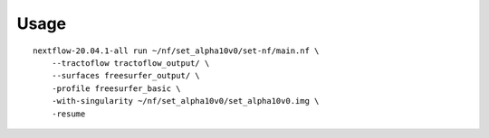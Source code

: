 Usage
=====

::

    nextflow-20.04.1-all run ~/nf/set_alpha10v0/set-nf/main.nf \
        --tractoflow tractoflow_output/ \
        --surfaces freesurfer_output/ \
        -profile freesurfer_basic \
        -with-singularity ~/nf/set_alpha10v0/set_alpha10v0.img \
        -resume

